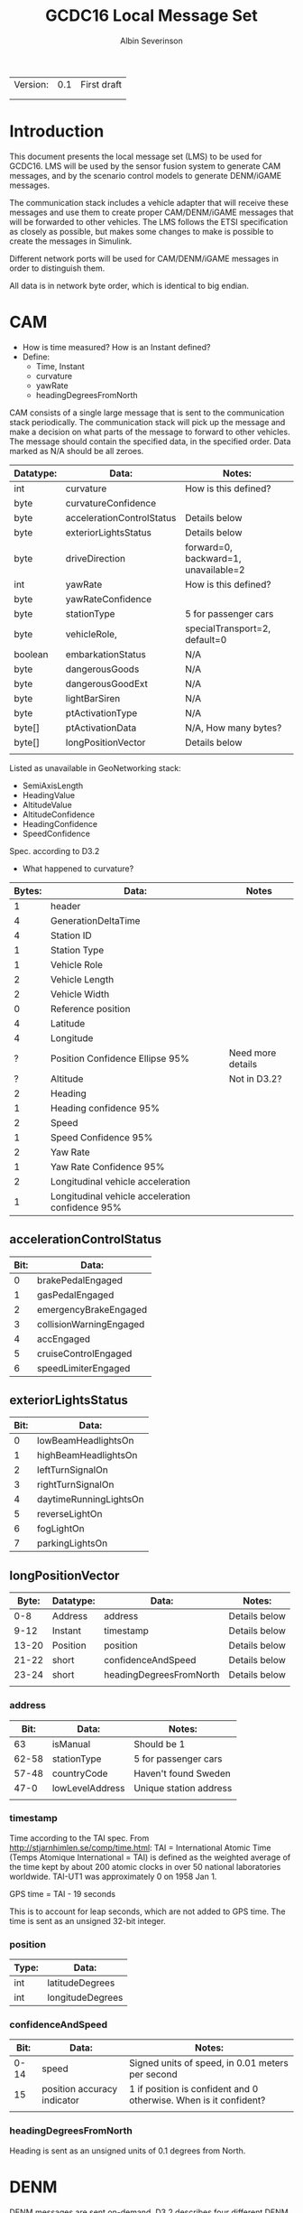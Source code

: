#+author: Albin Severinson
#+title: GCDC16 Local Message Set

| Version: | 0.1 | First draft |
|          |     |             |
|          |     |             |

\newpage
* Introduction
This document presents the local message set (LMS) to be used for
GCDC16. LMS will be used by the sensor fusion system to generate CAM
messages, and by the scenario control models to generate DENM/iGAME
messages.

The communication stack includes a vehicle adapter that will receive
these messages and use them to create proper CAM/DENM/iGAME messages
that will be forwarded to other vehicles. The LMS follows the ETSI
specification as closely as possible, but makes some changes to make
is possible to create the messages in Simulink.

Different network ports will be used for CAM/DENM/iGAME messages in
order to distinguish them.

All data is in network byte order, which is identical to big endian.

* CAM
- How is time measured? How is an Instant defined?
- Define:
  - Time, Instant
  - curvature
  - yawRate
  - headingDegreesFromNorth

CAM consists of a single large message that is sent to the
communication stack periodically. The communication stack will pick up
the message and make a decision on what parts of the message to forward
to other vehicles. The message should contain the specified data, in
the specified order. Data marked as N/A should be all zeroes.

|-----------+---------------------------+--------------------------------------|
| Datatype: | Data:                     | Notes:                               |
|-----------+---------------------------+--------------------------------------|
| int       | curvature                 | How is this defined?                 |
| byte      | curvatureConfidence       |                                      |
| byte      | accelerationControlStatus | Details below                        |
| byte      | exteriorLightsStatus      | Details below                        |
| byte      | driveDirection            | forward=0, backward=1, unavailable=2 |
| int       | yawRate                   | How is this defined?                 |
| byte      | yawRateConfidence         |                                      |
| byte      | stationType               | 5 for passenger cars                 |
| byte      | vehicleRole,              | specialTransport=2, default=0        |
| boolean   | embarkationStatus         | N/A                                  |
| byte      | dangerousGoods            | N/A                                  |
| byte      | dangerousGoodExt          | N/A                                  |
| byte      | lightBarSiren             | N/A                                  |
| byte      | ptActivationType          | N/A                                  |
| byte[]    | ptActivationData          | N/A, How many bytes?                 |
| byte[]    | longPositionVector        | Details below                        |
|           |                           |                                      |

Listed as unavailable in GeoNetworking stack:
- SemiAxisLength
- HeadingValue
- AltitudeValue
- AltitudeConfidence
- HeadingConfidence
- SpeedConfidence

Spec. according to D3.2
- What happened to curvature?
| Bytes: | Data:                                            | Notes             |
|--------+--------------------------------------------------+-------------------|
|      1 | header                                           |                   |
|      4 | GenerationDeltaTime                              |                   |
|      4 | Station ID                                       |                   |
|      1 | Station Type                                     |                   |
|      1 | Vehicle Role                                     |                   |
|      2 | Vehicle Length                                   |                   |
|      2 | Vehicle Width                                    |                   |
|      0 | Reference position                               |                   |
|      4 | Latitude                                         |                   |
|      4 | Longitude                                        |                   |
|      ? | Position Confidence Ellipse 95%                  | Need more details |
|      ? | Altitude                                         | Not in D3.2?      |
|      2 | Heading                                          |                   |
|      1 | Heading confidence 95%                           |                   |
|      2 | Speed                                            |                   |
|      1 | Speed Confidence 95%                             |                   |
|      2 | Yaw Rate                                         |                   |
|      1 | Yaw Rate Confidence 95%                          |                   |
|      2 | Longitudinal vehicle acceleration                |                   |
|      1 | Longitudinal vehicle acceleration confidence 95% |                   |



** accelerationControlStatus
|------+-------------------------|
| Bit: | Data:                   |
|------+-------------------------|
|    0 | brakePedalEngaged       |
|    1 | gasPedalEngaged         |
|    2 | emergencyBrakeEngaged   |
|    3 | collisionWarningEngaged |
|    4 | accEngaged              |
|    5 | cruiseControlEngaged    |
|    6 | speedLimiterEngaged     |

** exteriorLightsStatus
|------+------------------------|
| Bit: | Data:                  |
|------+------------------------|
|    0 | lowBeamHeadlightsOn    |
|    1 | highBeamHeadlightsOn   |
|    2 | leftTurnSignalOn       |
|    3 | rightTurnSignalOn      |
|    4 | daytimeRunningLightsOn |
|    5 | reverseLightOn         |
|    6 | fogLightOn             |
|    7 | parkingLightsOn        |

** longPositionVector
|-------+-----------+-------------------------+---------------|
| Byte: | Datatype: | Data:                   | Notes:        |
|-------+-----------+-------------------------+---------------|
|   0-8 | Address   | address                 | Details below |
|  9-12 | Instant   | timestamp               | Details below |
| 13-20 | Position  | position                | Details below |
| 21-22 | short     | confidenceAndSpeed      | Details below |
| 23-24 | short     | headingDegreesFromNorth | Details below |
|       |           |                         |               |


*** address
#+TODO: Is the endianess consistent?
|-------+-----------------+------------------------|
|  Bit: | Data:           | Notes:                 |
|-------+-----------------+------------------------|
|    63 | isManual        | Should be 1            |
| 62-58 | stationType     | 5 for passenger cars   |
| 57-48 | countryCode     | Haven't found Sweden   |
|  47-0 | lowLevelAddress | Unique station address |
|       |                 |                        |

*** timestamp
 Time according to the TAI spec. From
 http://stjarnhimlen.se/comp/time.html:
 TAI = International Atomic Time (Temps Atomique International = TAI) is
      defined as the weighted average of the time kept by about 200
      atomic clocks in over 50 national laboratories worldwide.
      TAI-UT1 was approximately 0 on 1958 Jan 1.

GPS time = TAI - 19 seconds

This is to account for leap seconds, which are not added to GPS time.
The time is sent as an unsigned 32-bit integer.

*** position
|-------+------------------|
| Type: | Data:            |
|-------+------------------|
| int   | latitudeDegrees  |
| int   | longitudeDegrees |

*** confidenceAndSpeed
|------+-----------------------------+-------------------------------------------------------------------|
| Bit: | Data:                       | Notes:                                                            |
|------+-----------------------------+-------------------------------------------------------------------|
| 0-14 | speed                       | Signed units of speed, in 0.01 meters per second                  |
|   15 | position accuracy indicator | 1 if position is confident and 0 otherwise. When is it confident? |
|      |                             |                                                                   |

*** headingDegreesFromNorth
Heading is sent as an unsigned units of 0.1 degrees from North.
  
* DENM
DENM messages are sent on-demand. D3.2 describes four different DENM
messages, but due to how DENM messages are structured with several
data containers in every message, it turns out that there are only two
distinct messages.

The LMS for DENM messages follows the specification very loosely as
it's not worth the time to implement the full standard when only two
distinct messages are used. 


DENM messages.
- Should station ID be added to messages?
|-------------------+---------------------+--------+---------|
| DENM Message:     | Data:               | Bytes: | Notes:: |
|-------------------+---------------------+--------+---------|
| Roadworks         | Message ID          |      1 | '=38    |
|                   | Reference Time      |      8 |         |
|                   | Event Type          |      0 |         |
|                   | Cause Code          |      1 |         |
|                   | Sub Cause Code      |      1 |         |
|                   | Closed Lanes        |      0 |         |
|                   | Driving Lane Status |      1 |         |
|-------------------+---------------------+--------+---------|
| Emergency Vehicle | Message ID          |      1 | '=40    |
|                   | Reference Time      |      8 |         |
|                   | Event Type          |      1 |         |
|                   | Cause Code          |      1 |         |
|                   | Sub Cause Code      |      1 |         |
|                   | Lane Position       |      1 |         |
|                   |                     |        |         |


| ID: | Message:      | Bytes: | Data:               |
|-----+---------------+--------+---------------------|
|  38 | Event Type    |      1 | ID                  |
|     |               |      8 | Timestamp           |
|     |               |      1 | Cause Code          |
|     |               |      1 | Sub Cause Code      |
|-----+---------------+--------+---------------------|
|  39 | Closed Lanes  |      1 | ID                  |
|     |               |      8 | Timestamp           |
|     |               |      1 | Driving Lane Status |
|-----+---------------+--------+---------------------|
|  40 | Lane Position |      1 | ID                  |
|     |               |      8 | Timestamp           |
|     |               |      1 | Lane Position       |
|     |               |        |                     |


* iGAME
The iGAME message set is still under proposal. Details on this set
will be presented in a future release of this document.




